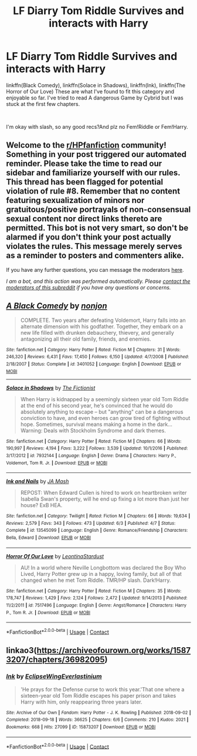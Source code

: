 #+TITLE: LF Diarry Tom Riddle Survives and interacts with Harry

* LF Diarry Tom Riddle Survives and interacts with Harry
:PROPERTIES:
:Author: Affectionate_Lion233
:Score: 1
:DateUnix: 1604206692.0
:DateShort: 2020-Nov-01
:FlairText: Request
:END:
linkffn(Black Comedy), linkffn(Solace in Shadows), linkffn(Ink), linkffn(The Horror of Our Love) These are what I've found to fit this category and enjoyable so far. I've tried to read A dangerous Game by Cybrid but I was stuck at the first few chapters.

​

I'm okay with slash, so any good recs?And plz no Fem!Riddle or Fem!Harry.


** Welcome to the [[/r/HPfanfiction][r/HPfanfiction]] community! Something in your post triggered our automated reminder. Please take the time to read our sidebar and familiarize yourself with our rules. This thread has been flagged for potential violation of rule #8. Remember that no content featuring sexualization of minors nor gratuitous/positive portrayals of non-consensual sexual content nor direct links thereto are permitted. This bot is not very smart, so don't be alarmed if you don't think your post actually violates the rules. This message merely serves as a reminder to posters and commenters alike.

If you have any further questions, you can message the moderators [[https://www.reddit.com/message/compose?to=%2Fr%2FHPfanfiction][here]].

/I am a bot, and this action was performed automatically. Please [[/message/compose/?to=/r/HPfanfiction][contact the moderators of this subreddit]] if you have any questions or concerns./
:PROPERTIES:
:Author: AutoModerator
:Score: 1
:DateUnix: 1604206693.0
:DateShort: 2020-Nov-01
:END:


** [[https://www.fanfiction.net/s/3401052/1/][*/A Black Comedy/*]] by [[https://www.fanfiction.net/u/649528/nonjon][/nonjon/]]

#+begin_quote
  COMPLETE. Two years after defeating Voldemort, Harry falls into an alternate dimension with his godfather. Together, they embark on a new life filled with drunken debauchery, thievery, and generally antagonizing all their old family, friends, and enemies.
#+end_quote

^{/Site/:} ^{fanfiction.net} ^{*|*} ^{/Category/:} ^{Harry} ^{Potter} ^{*|*} ^{/Rated/:} ^{Fiction} ^{M} ^{*|*} ^{/Chapters/:} ^{31} ^{*|*} ^{/Words/:} ^{246,320} ^{*|*} ^{/Reviews/:} ^{6,431} ^{*|*} ^{/Favs/:} ^{17,450} ^{*|*} ^{/Follows/:} ^{6,150} ^{*|*} ^{/Updated/:} ^{4/7/2008} ^{*|*} ^{/Published/:} ^{2/18/2007} ^{*|*} ^{/Status/:} ^{Complete} ^{*|*} ^{/id/:} ^{3401052} ^{*|*} ^{/Language/:} ^{English} ^{*|*} ^{/Download/:} ^{[[http://www.ff2ebook.com/old/ffn-bot/index.php?id=3401052&source=ff&filetype=epub][EPUB]]} ^{or} ^{[[http://www.ff2ebook.com/old/ffn-bot/index.php?id=3401052&source=ff&filetype=mobi][MOBI]]}

--------------

[[https://www.fanfiction.net/s/7932144/1/][*/Solace in Shadows/*]] by [[https://www.fanfiction.net/u/2227840/The-Fictionist][/The Fictionist/]]

#+begin_quote
  When Harry is kidnapped by a seemingly sixteen year old Tom Riddle at the end of his second year, he's convinced that he would do absolutely anything to escape -- but "anything" can be a dangerous conviction to have, and even heroes can grow tired of fighting without hope. Sometimes, survival means making a home in the dark... Warning: Deals with Stockholm Syndrome and dark themes.
#+end_quote

^{/Site/:} ^{fanfiction.net} ^{*|*} ^{/Category/:} ^{Harry} ^{Potter} ^{*|*} ^{/Rated/:} ^{Fiction} ^{M} ^{*|*} ^{/Chapters/:} ^{66} ^{*|*} ^{/Words/:} ^{190,997} ^{*|*} ^{/Reviews/:} ^{4,194} ^{*|*} ^{/Favs/:} ^{3,222} ^{*|*} ^{/Follows/:} ^{3,539} ^{*|*} ^{/Updated/:} ^{10/1/2016} ^{*|*} ^{/Published/:} ^{3/17/2012} ^{*|*} ^{/id/:} ^{7932144} ^{*|*} ^{/Language/:} ^{English} ^{*|*} ^{/Genre/:} ^{Drama} ^{*|*} ^{/Characters/:} ^{Harry} ^{P.,} ^{Voldemort,} ^{Tom} ^{R.} ^{Jr.} ^{*|*} ^{/Download/:} ^{[[http://www.ff2ebook.com/old/ffn-bot/index.php?id=7932144&source=ff&filetype=epub][EPUB]]} ^{or} ^{[[http://www.ff2ebook.com/old/ffn-bot/index.php?id=7932144&source=ff&filetype=mobi][MOBI]]}

--------------

[[https://www.fanfiction.net/s/13545099/1/][*/Ink and Nails/*]] by [[https://www.fanfiction.net/u/2888001/JA-Mash][/JA Mash/]]

#+begin_quote
  REPOST: When Edward Cullen is hired to work on heartbroken writer Isabella Swan's property, will he end up fixing a lot more than just her house? ExB HEA.
#+end_quote

^{/Site/:} ^{fanfiction.net} ^{*|*} ^{/Category/:} ^{Twilight} ^{*|*} ^{/Rated/:} ^{Fiction} ^{M} ^{*|*} ^{/Chapters/:} ^{66} ^{*|*} ^{/Words/:} ^{19,634} ^{*|*} ^{/Reviews/:} ^{2,579} ^{*|*} ^{/Favs/:} ^{343} ^{*|*} ^{/Follows/:} ^{473} ^{*|*} ^{/Updated/:} ^{6/3} ^{*|*} ^{/Published/:} ^{4/7} ^{*|*} ^{/Status/:} ^{Complete} ^{*|*} ^{/id/:} ^{13545099} ^{*|*} ^{/Language/:} ^{English} ^{*|*} ^{/Genre/:} ^{Romance/Friendship} ^{*|*} ^{/Characters/:} ^{Bella,} ^{Edward} ^{*|*} ^{/Download/:} ^{[[http://www.ff2ebook.com/old/ffn-bot/index.php?id=13545099&source=ff&filetype=epub][EPUB]]} ^{or} ^{[[http://www.ff2ebook.com/old/ffn-bot/index.php?id=13545099&source=ff&filetype=mobi][MOBI]]}

--------------

[[https://www.fanfiction.net/s/7517496/1/][*/Horror Of Our Love/*]] by [[https://www.fanfiction.net/u/2233042/LeontinaStardust][/LeontinaStardust/]]

#+begin_quote
  AU! In a world where Neville Longbottom was declared the Boy Who Lived, Harry Potter grew up in a happy, loving family, but all of that changed when he met Tom Riddle. TMR/HP slash. Dark!Harry.
#+end_quote

^{/Site/:} ^{fanfiction.net} ^{*|*} ^{/Category/:} ^{Harry} ^{Potter} ^{*|*} ^{/Rated/:} ^{Fiction} ^{M} ^{*|*} ^{/Chapters/:} ^{35} ^{*|*} ^{/Words/:} ^{178,747} ^{*|*} ^{/Reviews/:} ^{1,429} ^{*|*} ^{/Favs/:} ^{2,124} ^{*|*} ^{/Follows/:} ^{2,472} ^{*|*} ^{/Updated/:} ^{9/14/2013} ^{*|*} ^{/Published/:} ^{11/2/2011} ^{*|*} ^{/id/:} ^{7517496} ^{*|*} ^{/Language/:} ^{English} ^{*|*} ^{/Genre/:} ^{Angst/Romance} ^{*|*} ^{/Characters/:} ^{Harry} ^{P.,} ^{Tom} ^{R.} ^{Jr.} ^{*|*} ^{/Download/:} ^{[[http://www.ff2ebook.com/old/ffn-bot/index.php?id=7517496&source=ff&filetype=epub][EPUB]]} ^{or} ^{[[http://www.ff2ebook.com/old/ffn-bot/index.php?id=7517496&source=ff&filetype=mobi][MOBI]]}

--------------

*FanfictionBot*^{2.0.0-beta} | [[https://github.com/FanfictionBot/reddit-ffn-bot/wiki/Usage][Usage]] | [[https://www.reddit.com/message/compose?to=tusing][Contact]]
:PROPERTIES:
:Author: FanfictionBot
:Score: 1
:DateUnix: 1604206743.0
:DateShort: 2020-Nov-01
:END:


** linkao3([[https://archiveofourown.org/works/15873207/chapters/36982095]])
:PROPERTIES:
:Author: Llolola
:Score: 1
:DateUnix: 1604285899.0
:DateShort: 2020-Nov-02
:END:

*** [[https://archiveofourown.org/works/15873207][*/Ink/*]] by [[https://www.archiveofourown.org/users/EclipseWing/pseuds/EclipseWing/users/Everlastinium/pseuds/Everlastinium][/EclipseWingEverlastinium/]]

#+begin_quote
  'He prays for the Defense curse to work this year.'That one where a sixteen-year old Tom Riddle escapes his paper prison and takes Harry with him, only reappearing three years later.
#+end_quote

^{/Site/:} ^{Archive} ^{of} ^{Our} ^{Own} ^{*|*} ^{/Fandom/:} ^{Harry} ^{Potter} ^{-} ^{J.} ^{K.} ^{Rowling} ^{*|*} ^{/Published/:} ^{2018-09-02} ^{*|*} ^{/Completed/:} ^{2018-09-18} ^{*|*} ^{/Words/:} ^{36625} ^{*|*} ^{/Chapters/:} ^{6/6} ^{*|*} ^{/Comments/:} ^{210} ^{*|*} ^{/Kudos/:} ^{2021} ^{*|*} ^{/Bookmarks/:} ^{668} ^{*|*} ^{/Hits/:} ^{27099} ^{*|*} ^{/ID/:} ^{15873207} ^{*|*} ^{/Download/:} ^{[[https://archiveofourown.org/downloads/15873207/Ink.epub?updated_at=1591738363][EPUB]]} ^{or} ^{[[https://archiveofourown.org/downloads/15873207/Ink.mobi?updated_at=1591738363][MOBI]]}

--------------

*FanfictionBot*^{2.0.0-beta} | [[https://github.com/FanfictionBot/reddit-ffn-bot/wiki/Usage][Usage]] | [[https://www.reddit.com/message/compose?to=tusing][Contact]]
:PROPERTIES:
:Author: FanfictionBot
:Score: 1
:DateUnix: 1604285915.0
:DateShort: 2020-Nov-02
:END:
